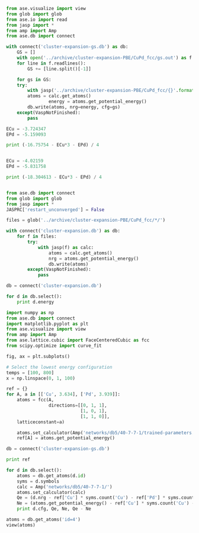 #+BEGIN_SRC python
from ase.visualize import view
from glob import glob
from ase.io import read
from jasp import *
from amp import Amp
from ase.db import connect

with connect('cluster-expansion-gs.db') as db:
    GS = []
    with open('../archive/cluster-expansion-PBE/CuPd_fcc/gs.out') as f:
	for line in f.readlines():
	    GS += [line.split()[-1]]

    for gs in GS:
	try: 
	    with jasp('../archive/cluster-expansion-PBE/CuPd_fcc/{}'.format(gs)) as calc:
		atoms = calc.get_atoms()
                energy = atoms.get_potential_energy()
		db.write(atoms, nrg=energy, cfg=gs)
	except(VaspNotFinished):
	    pass
#+END_SRC

#+RESULTS:

#+BEGIN_SRC python
ECu = -3.724347
EPd = -5.159093

print (-16.75754 - ECu*3 - EPd) / 4


ECu = -4.02159
EPd = -5.831758

print (-18.304613 - ECu*3 - EPd) / 4


#+END_SRC

#+RESULTS:
: -0.1063515
: -0.10202125

#+BEGIN_SRC python
from ase.db import connect
from glob import glob
from jasp import *
JASPRC['restart_unconverged'] = False

files = glob('../archive/cluster-expansion-PBE/CuPd_fcc/*/')

with connect('cluster-expansion.db') as db:
    for f in files:
        try:
            with jasp(f) as calc:
                atoms = calc.get_atoms()
                nrg = atoms.get_potential_energy()
                db.write(atoms)
        except(VaspNotFinished):
            pass

db = connect('cluster-expansion.db')

for d in db.select():
    print d.energy
#+END_SRC

#+RESULTS:

#+BEGIN_SRC python
import numpy as np
from ase.db import connect
import matplotlib.pyplot as plt
from ase.visualize import view
from amp import Amp
from ase.lattice.cubic import FaceCenteredCubic as fcc
from scipy.optimize import curve_fit

fig, ax = plt.subplots()

# Select the lowest energy configuration
temps = [100, 800]
x = np.linspace(0, 1, 100)

ref = {}
for A, a in [['Cu', 3.634], ['Pd', 3.939]]:
    atoms = fcc(A,
                directions=[[0, 1, 1],
                            [1, 0, 1],
                            [1, 1, 0]],
    latticeconstant=a)

    atoms.set_calculator(Amp('networks/db5/40-7-7-1/trained-parameters.json'))
    ref[A] = atoms.get_potential_energy()

db = connect('cluster-expansion-gs.db')

print ref

for d in db.select():
    atoms = db.get_atoms(d.id)
    syms = d.symbols
    calc = Amp('networks/db5/40-7-7-1/')
    atoms.set_calculator(calc)
    Qe = (d.nrg - ref['Cu'] * syms.count('Cu') - ref['Pd'] * syms.count('Pd')) / d.natoms
    Ne = (atoms.get_potential_energy() - ref['Cu'] * syms.count('Cu') - ref['Pd'] * syms.count('Pd')) / d.natoms
    print d.cfg, Qe, Ne, Qe - Ne

atoms = db.get_atoms('id=4')
view(atoms)
#+END_SRC

#+RESULTS:
: {'Pd': -5.219217562327724, 'Cu': -3.728780805875772}
: 0 0.00443380587577 -9.0714974168e-06 0.00444287737319
: 73 -0.0577462347156 -0.0575845152341 -0.000161719481471
: 27 -0.0879950050112 -0.0735181283739 -0.0144768766373
: 184 -0.091626298502 -0.10306797305 0.011441674548
: 1 0.0601245623277 0.000525246522043 0.0595993158057

